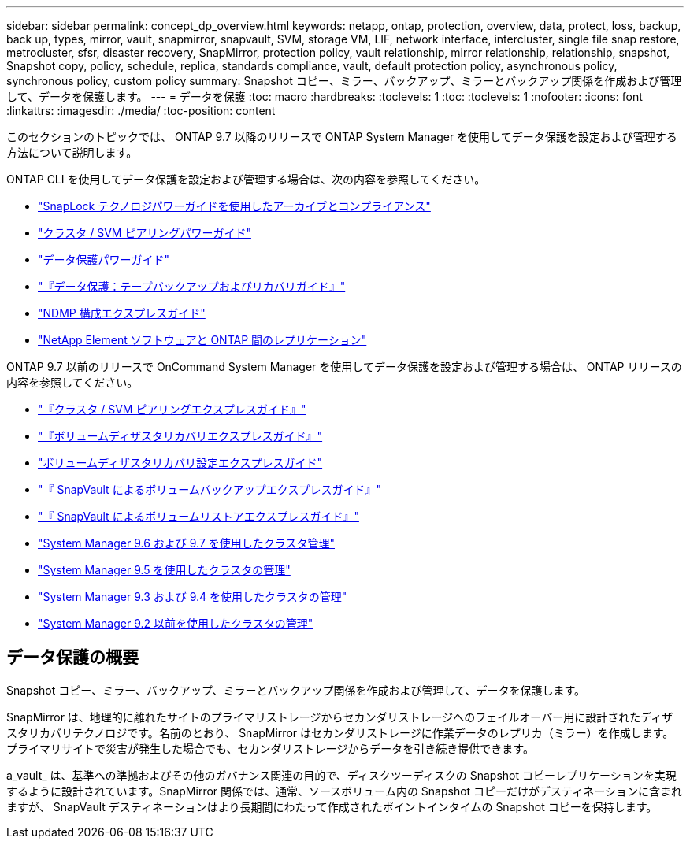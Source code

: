 ---
sidebar: sidebar 
permalink: concept_dp_overview.html 
keywords: netapp, ontap, protection, overview, data, protect, loss, backup, back up, types, mirror, vault, snapmirror, snapvault, SVM, storage VM, LIF, network interface, intercluster, single file snap restore, metrocluster, sfsr, disaster recovery, SnapMirror, protection policy, vault relationship, mirror relationship, relationship, snapshot, Snapshot copy, policy, schedule, replica, standards compliance, vault, default protection policy, asynchronous policy, synchronous policy, custom policy 
summary: Snapshot コピー、ミラー、バックアップ、ミラーとバックアップ関係を作成および管理して、データを保護します。 
---
= データを保護
:toc: macro
:hardbreaks:
:toclevels: 1
:toc: 
:toclevels: 1
:nofooter: 
:icons: font
:linkattrs: 
:imagesdir: ./media/
:toc-position: content


[role="lead"]
このセクションのトピックでは、 ONTAP 9.7 以降のリリースで ONTAP System Manager を使用してデータ保護を設定および管理する方法について説明します。

ONTAP CLI を使用してデータ保護を設定および管理する場合は、次の内容を参照してください。

* link:http://docs.netapp.com/ontap-9/topic/com.netapp.doc.pow-arch-con/home.html["SnapLock テクノロジパワーガイドを使用したアーカイブとコンプライアンス"]
* link:http://docs.netapp.com/ontap-9/topic/com.netapp.doc.pow-csp/home.html["クラスタ / SVM ピアリングパワーガイド"]
* link:http://docs.netapp.com/ontap-9/topic/com.netapp.doc.pow-dap/home.html["データ保護パワーガイド"]
* link:http://docs.netapp.com/ontap-9/topic/com.netapp.doc.dot-cm-ptbrg/home.html["『データ保護：テープバックアップおよびリカバリガイド』"]
* link:http://docs.netapp.com/ontap-9/topic/com.netapp.doc.exp-ndmp/home.html["NDMP 構成エクスプレスガイド"]
* link:http://docs.netapp.com/ontap-9/topic/com.netapp.doc.pow-sdbak/home.html["NetApp Element ソフトウェアと ONTAP 間のレプリケーション"]


ONTAP 9.7 以前のリリースで OnCommand System Manager を使用してデータ保護を設定および管理する場合は、 ONTAP リリースの内容を参照してください。

* link:http://docs.netapp.com/ontap-9/topic/com.netapp.doc.exp-clus-peer/home.html["『クラスタ / SVM ピアリングエクスプレスガイド』"]
* link:http://docs.netapp.com/ontap-9/topic/com.netapp.doc.exp-sm-ic-fr/home.html["『ボリュームディザスタリカバリエクスプレスガイド』"]
* link:http://docs.netapp.com/ontap-9/topic/com.netapp.doc.exp-sm-ic-cg/home.html["ボリュームディザスタリカバリ設定エクスプレスガイド"]
* link:http://docs.netapp.com/ontap-9/topic/com.netapp.doc.exp-buvault/home.html["『 SnapVault によるボリュームバックアップエクスプレスガイド』"]
* link:http://docs.netapp.com/ontap-9/topic/com.netapp.doc.exp-buvault-restore/home.html["『 SnapVault によるボリュームリストアエクスプレスガイド』"]
* link:http://docs.netapp.com/ontap-9/topic/com.netapp.doc.onc-sm-help-960/home.html["System Manager 9.6 および 9.7 を使用したクラスタ管理"]
* link:http://docs.netapp.com/ontap-9/topic/com.netapp.doc.onc-sm-help-950/home.html["System Manager 9.5 を使用したクラスタの管理"]
* link:http://docs.netapp.com/ontap-9/topic/com.netapp.doc.onc-sm-help-930/home.html["System Manager 9.3 および 9.4 を使用したクラスタの管理"]
* link:http://docs.netapp.com/ontap-9/topic/com.netapp.doc.onc-sm-help-900/home.html["System Manager 9.2 以前を使用したクラスタの管理"]




== データ保護の概要

Snapshot コピー、ミラー、バックアップ、ミラーとバックアップ関係を作成および管理して、データを保護します。

SnapMirror は、地理的に離れたサイトのプライマリストレージからセカンダリストレージへのフェイルオーバー用に設計されたディザスタリカバリテクノロジです。名前のとおり、 SnapMirror はセカンダリストレージに作業データのレプリカ（ミラー）を作成します。プライマリサイトで災害が発生した場合でも、セカンダリストレージからデータを引き続き提供できます。

a_vault_ は、基準への準拠およびその他のガバナンス関連の目的で、ディスクツーディスクの Snapshot コピーレプリケーションを実現するように設計されています。SnapMirror 関係では、通常、ソースボリューム内の Snapshot コピーだけがデスティネーションに含まれますが、 SnapVault デスティネーションはより長期間にわたって作成されたポイントインタイムの Snapshot コピーを保持します。
